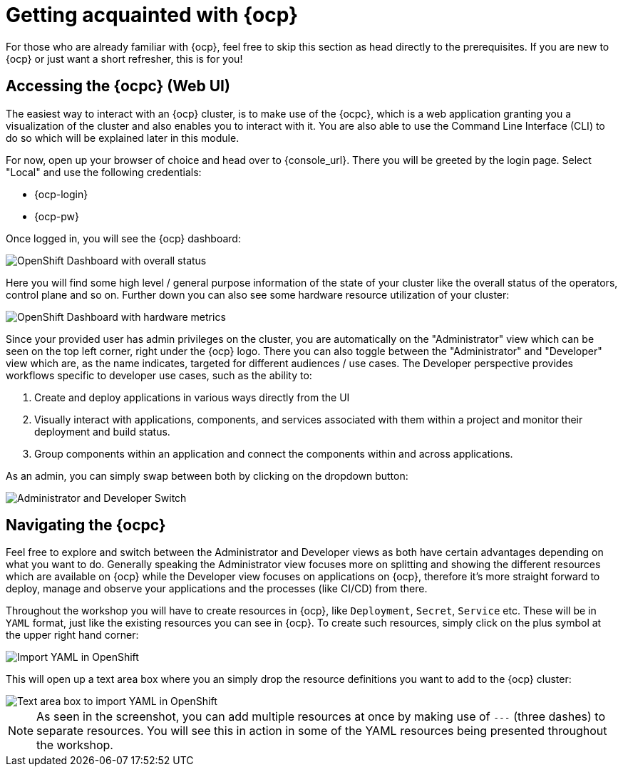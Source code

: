= Getting acquainted with {ocp}

For those who are already familiar with {ocp}, feel free to skip this section as head directly to the prerequisites. If you are new to {ocp} or just want a short refresher, this is for you!

== Accessing the {ocpc} (Web UI)

The easiest way to interact with an {ocp} cluster, is to make use of the {ocpc}, which is a web application granting you a visualization of the cluster and also enables you to interact with it. You are also able to use the Command Line Interface (CLI) to do so which will be explained later in this module.

For now, open up your browser of choice and head over to {console_url}. There you will be greeted by the login page. Select "Local" and use the following credentials:

* {ocp-login}
* {ocp-pw}

Once logged in, you will see the {ocp} dashboard:

image::dashboard-01.png[OpenShift Dashboard with overall status]

Here you will find some high level / general purpose information of the state of your cluster like the overall status of the operators, control plane and so on. Further down you can also see some hardware resource utilization of your cluster:

image::dashboard-02.png[OpenShift Dashboard with hardware metrics]

Since your provided user has admin privileges on the cluster, you are automatically on the "Administrator" view which can be seen on the top left corner, right under the {ocp} logo. There you can also toggle between the "Administrator" and "Developer" view which are, as the name indicates, targeted for different audiences / use cases. The Developer perspective provides workflows specific to developer use cases, such as the ability to:

. Create and deploy applications in various ways directly from the UI
. Visually interact with applications, components, and services associated with them within a project and monitor their deployment and build status.
. Group components within an application and connect the components within and across applications.

As an admin, you can simply swap between both by clicking on the dropdown button:

image::admin-dev-toggle.png[Administrator and Developer Switch]

== Navigating the {ocpc}

Feel free to explore and switch between the Administrator and Developer views as both have certain advantages depending on what you want to do. Generally speaking the Administrator view focuses more on splitting and showing the different resources which are available on {ocp} while the Developer view focuses on applications on {ocp}, therefore it's more straight forward to deploy, manage and observe your applications and the processes (like CI/CD) from there.

Throughout the workshop you will have to create resources in {ocp}, like `Deployment`, `Secret`, `Service` etc. These will be in `YAML` format, just like the existing resources you can see in {ocp}. To create such resources, simply click on the plus symbol at the upper right hand corner:

image::import-yaml-1.png[Import YAML in OpenShift]

This will open up a text area box where you an simply drop the resource definitions you want to add to the {ocp} cluster:

image::import-yaml-2.png[Text area box to import YAML in OpenShift]

NOTE: As seen in the screenshot, you can add multiple resources at once by making use of `---` (three dashes) to separate resources. You will see this in action in some of the YAML resources being presented throughout the workshop.